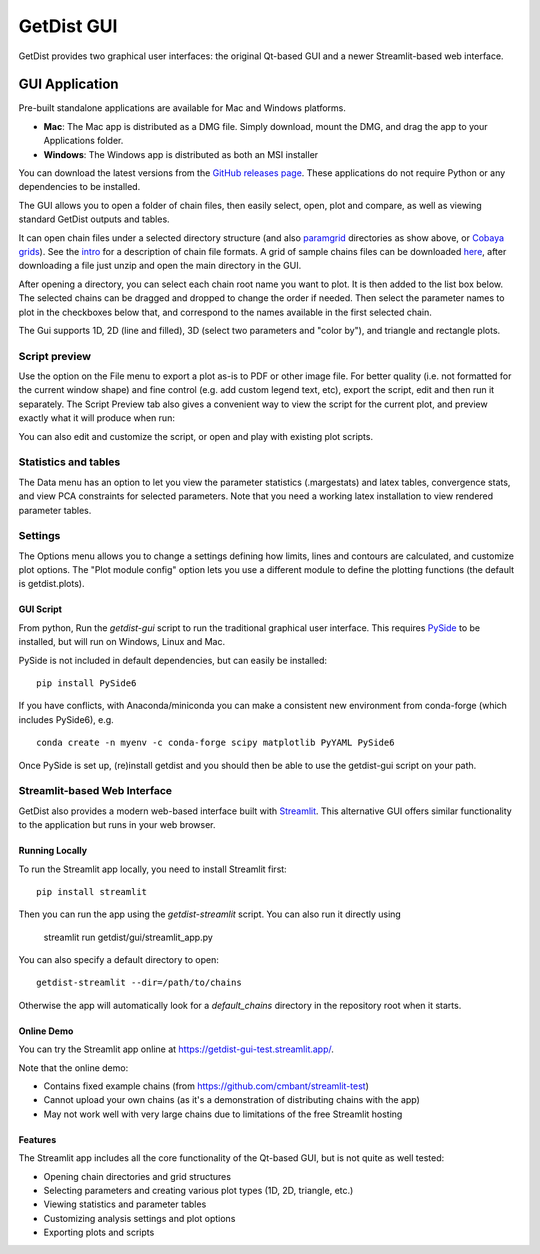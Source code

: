 GetDist GUI
===================

GetDist provides two graphical user interfaces: the original Qt-based GUI and a newer Streamlit-based web interface.

GUI Application
-----------

Pre-built standalone applications are available for Mac and Windows platforms. 

* **Mac**: The Mac app is distributed as a DMG file. Simply download, mount the DMG, and drag the app to your Applications folder.
* **Windows**: The Windows app is distributed as both an MSI installer

You can download the latest versions from the `GitHub releases page <https://github.com/cmbant/getdist/releases>`_.
These applications do not require Python or any dependencies to be installed.

The GUI allows you to open a folder of chain files, then easily select, open, plot and compare, as well as viewing standard GetDist outputs and tables.

.. image:: https://cdn.cosmologist.info/antony/getdist/gui_planck2018.png

It can open chain files under a selected directory structure (and also `paramgrid <https://cosmologist.info/cosmomc/readme_grids.html>`_ directories as show above,
or `Cobaya grids <https://cobaya.readthedocs.io/en/latest/grids.html>`_).
See the `intro <https://getdist.readthedocs.io/en/latest/intro.html>`_ for a description of chain file formats.  A grid of sample chains files can be
downloaded `here <https://pla.esac.esa.int/pla/#cosmology>`_, after downloading a file just unzip and open the main directory in the GUI.

After opening a directory, you can select each chain root name you want to plot. It is then added to the list box below.
The selected chains can be dragged and dropped to change the order if needed.  Then select the parameter names to plot in the checkboxes below that,
and correspond to the names available in the first selected chain.

The Gui supports 1D, 2D (line and filled), 3D (select two parameters and "color by"), and triangle and rectangle plots.

Script preview
###############

Use the option on the File menu to export a plot as-is to PDF or other image file. For better quality (i.e. not formatted for the current window shape)
and fine control (e.g. add custom legend text, etc), export the script, edit and then run it separately.
The Script Preview tab also gives a convenient way to view the script for the current plot,
and preview exactly what it will produce when run:

.. image:: https://cdn.cosmologist.info/antony/getdist/gui_script2018.png

You can also edit and customize the script, or open and play with existing plot scripts.

Statistics and tables
######################

The Data menu has an option to let you view the parameter statistics (.margestats) and latex tables, convergence stats, and view PCA constraints for
selected parameters. Note that you need a working latex installation to view rendered parameter tables.


Settings
###########

The Options menu allows you to change a settings defining how limits, lines and contours are calculated, and customize plot options.
The "Plot module config" option lets you use a different module to define the plotting functions (the default is getdist.plots).

GUI Script
***********

From python, Run the *getdist-gui* script to run the traditional graphical user interface. This requires `PySide <https://wiki.qt.io/Qt_for_Python>`_ to be installed, but will run on Windows, Linux and Mac.

PySide is not included in default dependencies, but can easily be installed::

   pip install PySide6

If you have conflicts, with Anaconda/miniconda you can make a consistent new environment
from conda-forge (which includes PySide6),  e.g. ::

  conda create -n myenv -c conda-forge scipy matplotlib PyYAML PySide6

Once PySide is set up, (re)install getdist and you should then be able to use the getdist-gui script on your path.


Streamlit-based Web Interface
##############

GetDist also provides a modern web-based interface built with `Streamlit <https://streamlit.io/>`_.
This alternative GUI offers similar functionality to the application but runs in your web browser.


Running Locally
***************

To run the Streamlit app locally, you need to install Streamlit first::

   pip install streamlit

Then you can run the app using the *getdist-streamlit* script. You can also run it directly using

   streamlit run getdist/gui/streamlit_app.py

You can also specify a default directory to open::

   getdist-streamlit --dir=/path/to/chains

Otherwise the app will automatically look for a `default_chains` directory in the repository root when it starts.

Online Demo
***********

You can try the Streamlit app online at `<https://getdist-gui-test.streamlit.app/>`_.

Note that the online demo:

* Contains fixed example chains (from `<https://github.com/cmbant/streamlit-test>`_)
* Cannot upload your own chains (as it's a demonstration of distributing chains with the app)
* May not work well with very large chains due to limitations of the free Streamlit hosting

Features
********

The Streamlit app includes all the core functionality of the Qt-based GUI, but is not quite as well tested:

* Opening chain directories and grid structures
* Selecting parameters and creating various plot types (1D, 2D, triangle, etc.)
* Viewing statistics and parameter tables
* Customizing analysis settings and plot options
* Exporting plots and scripts

